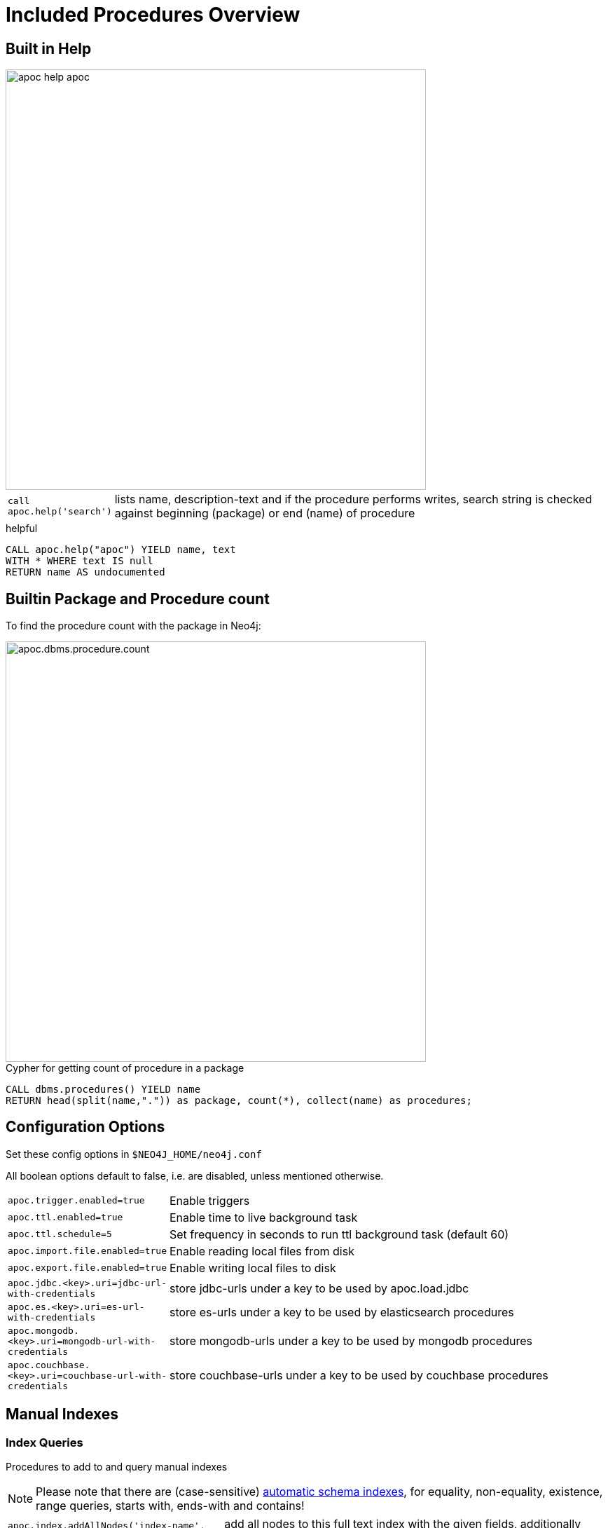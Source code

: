= Included Procedures Overview

== Built in Help

// tag::help[]

image::{img}/apoc-help-apoc.jpg[width=600]

[cols="1m,5"]
|===
| call apoc.help('search') | lists name, description-text and if the procedure performs writes, search string is checked against beginning (package) or end (name) of procedure
|===

.helpful
[source,cypher]
----
CALL apoc.help("apoc") YIELD name, text
WITH * WHERE text IS null
RETURN name AS undocumented
----

// end::help[]

== Builtin Package and Procedure count

// tag::procedurecount[]

To find the procedure count with the package in Neo4j: 

image::{img}/apoc.dbms.procedure.count.jpg[width=600]

.Cypher for getting count of procedure in a package
[source,cypher]

----

CALL dbms.procedures() YIELD name
RETURN head(split(name,".")) as package, count(*), collect(name) as procedures;

----

// end::procedurecount[]

// tag::overview[]

== Configuration Options

Set these config options in `$NEO4J_HOME/neo4j.conf`

All boolean options default to false, i.e. are disabled, unless mentioned otherwise.

[cols="1m,5"]
|===
| apoc.trigger.enabled=true | Enable triggers
| apoc.ttl.enabled=true | Enable time to live background task
| apoc.ttl.schedule=5 | Set frequency in seconds to run ttl background task (default 60)
| apoc.import.file.enabled=true | Enable reading local files from disk
| apoc.export.file.enabled=true | Enable writing local files to disk
| apoc.jdbc.<key>.uri=jdbc-url-with-credentials | store jdbc-urls under a key to be used by apoc.load.jdbc
| apoc.es.<key>.uri=es-url-with-credentials | store es-urls under a key to be used by elasticsearch procedures
| apoc.mongodb.<key>.uri=mongodb-url-with-credentials | store mongodb-urls under a key to be used by mongodb procedures
| apoc.couchbase.<key>.uri=couchbase-url-with-credentials | store couchbase-urls under a key to be used by couchbase procedures
|===


== Manual Indexes

// tag::fulltext[]

=== Index Queries

Procedures to add to and query manual indexes

NOTE: Please note that there are (case-sensitive) http://neo4j.com/docs/developer-manual/current/#cypher-schema[automatic schema indexes], for equality, non-equality, existence, range queries, starts with, ends-with and contains!

[cols="1m,5"]
|===
| apoc.index.addAllNodes('index-name',{label1:['prop1',...],...}) | add all nodes to this full text index with the given fields, additionally populates a 'search' index field with all of them in one place
| apoc.index.addNode(node,['prop1',...]) | add node to an index for each label it has
| apoc.index.addNodeByLabel(node,'Label',['prop1',...]) | add node to an index for the given label
| apoc.index.addRelationship(rel,['prop1',...]) | add relationship to an index for its type
|===

image::{img}/apoc.index.nodes-with-score.jpg[width=600]

[cols="1m,5"]
|===
| apoc.index.search('index-name', 'query') YIELD node, weight | search for the first 100 nodes in the given full text index matching the given lucene query returned by relevance
| apoc.index.nodes('Label','prop:value*') YIELD node, weight | lucene query on node index with the given label name
| apoc.index.relationships('TYPE','prop:value*') YIELD rel, weight | lucene query on relationship index with the given type name
| apoc.index.between(node1,'TYPE',node2,'prop:value*') YIELD rel, weight | lucene query on relationship index with the given type name bound by either or both sides (each node parameter can be null)
| apoc.index.out(node,'TYPE','prop:value*') YIELD node, weight | lucene query on relationship index with the given type name for *outgoing* relationship of the given node, *returns end-nodes*
| apoc.index.in(node,'TYPE','prop:value*') YIELD node, weight | lucene query on relationship index with the given type name for *incoming* relationship of the given node, *returns start-nodes*
|===

=== Index Management

[cols="1m,5"]
|===
| CALL apoc.index.list() YIELD type,name,config | lists all manual indexes
| CALL apoc.index.remove('name') YIELD type,name,config | removes manual indexes
| CALL apoc.index.forNodes('name',{config}) YIELD type,name,config | gets or creates manual node index
| CALL apoc.index.forRelationships('name',{config}) YIELD type,name,config | gets or creates manual relationship index
|===

.Add node to index example
[source,cypher]
----
match (p:Person) call apoc.index.addNode(p,["name","age"]) RETURN count(*);
// 129s for 1M People
call apoc.index.nodes('Person','name:name100*') YIELD node, weight return * limit 2
----

// end::fulltext[]

=== Schema Index Queries

Schema Index lookups that keep order and can apply limits

[cols="1m,5"]
|===
| apoc.index.orderedRange(label,key,min,max,sort-relevance,limit) yield node | schema range scan which keeps index order and adds limit, values can be null, boundaries are inclusive
| apoc.index.orderedByText(label,key,operator,value,sort-relevance,limit) yield node | schema string search which keeps index order and adds limit, operator is 'STARTS WITH' or 'CONTAINS'
|===



== Meta Graph

image::{img}/apoc.meta.graph.jpg[width=600]

Returns a virtual graph that represents the labels and relationship-types available in your database and how they are connected.

[cols="1m,5"]
|===
| CALL apoc.meta.graph | examines the database statistics to create the meta-graph
| CALL apoc.meta.subGraph({labels:[labels],rels:[rel-types],excludes:[label,rel-type,...]}) | examines a sample sub graph to create the meta-graph
| CALL apoc.meta.data | examines a subset of the graph to provide a tabular meta information
| CALL apoc.meta.stats  yield labelCount, relTypeCount, propertyKeyCount, nodeCount, relCount, labels, relTypes, stats | returns the information stored in the transactional database statistics
| CALL apoc.meta.type(value) | type name of a value (`INTEGER,FLOAT,STRING,BOOLEAN,RELATIONSHIP,NODE,PATH,NULL,UNKNOWN,MAP,LIST`)
| CALL apoc.meta.isType(value,type) | returns a row if type name matches none if not
| CALL apoc.meta.types(node or relationship or map) YIELD value | returns a a map of property-keys to their names
|===


.isType example
[source,cypher]
----
MATCH (n:Person)
CALL apoc.meta.isType(n.age,"INTEGER")
RETURN n LIMIT 5
----

== Schema

[cols="1m,5"]
|===
| apoc.schema.assert({indexLabel:[indexKeys],...},{constraintLabel:[constraintKeys,...]}) yield label, key, unique, action | asserts that at the end of the operation the given indexes and unique constraints are there, each label:key pair is considered one constraint/label
|===


== Locking

[cols="1m,5"]
|===
| call apoc.lock.nodes([nodes]) | acquires a write lock on the given nodes
| call apoc.lock.rels([relationships]) | acquires a write lock on the given relationship
| call apoc.lock.all([nodes],[relationships]) | acquires a write lock on the given nodes and relationships
|===

== from/toJson

[cols="1m,5"]
|===
| CALL apoc.convert.toJson([1,2,3]) | converts value to json string
| CALL apoc.convert.toJson( {a:42,b:"foo",c:[1,2,3]}) | converts value to json map
| CALL apoc.convert.fromJsonList('[1,2,3]') | converts json list to Cypher list
| CALL apoc.convert.fromJsonMap( '{"a":42,"b":"foo","c":[1,2,3]}') | converts json map to Cypher map
| CALL apoc.convert.toTree([paths]) yield value | creates a stream of nested documents representing the at least one root of these paths
|===

== Export / Import

Data is exported as cypher statements (for neo4j-shell, and partly apoc.cypher.runFile to the given file.

=== Export to Cypher Script

// tag::export.cypher[]
[cols="1m,5"]
|===
| apoc.export.cypher.all(file,config) | exports whole database incl. indexes as cypher statements to the provided file
| apoc.export.cypher.data(nodes,rels,file,config) | exports given nodes and relationships incl. indexes as cypher statements to the provided file
| apoc.export.cypher.graph(graph,file,config) | exports given graph object incl. indexes as cypher statements to the provided file
| apoc.export.cypher.query(query,file,config) | exports nodes and relationships from the cypher statement incl. indexes as cypher statements to the provided file
|===
// end::export.cypher[]

=== GraphML Import / Export

GraphML is used by other tools, like Gephi and CytoScape to read graph data.

// tag::export.graphml[]
[cols="1m,5"]
|===
| apoc.import.graphml(file-or-url,{batchSize: 10000, readLabels: true, storeNodeIds: false, defaultRelationshipType:"RELATED"}) | imports graphml into the graph
| apoc.export.graphml.all(file,config) | exports whole database as graphml to the provided file
| apoc.export.graphml.data(nodes,rels,file,config) | exports given nodes and relationships as graphml to the provided file
| apoc.export.graphml.graph(graph,file,config) | exports given graph object as graphml to the provided file
| apoc.export.graphml.query(query,file,config) | exports nodes and relationships from the cypher statement as graphml to the provided file
|===
// end::export.graphml[]


== Loading Data from RDBMS

image::{img}/apoc-jdbc-northwind-load.jpg[width=600]

// tag::jdbc[]

[cols="1m,5"]
|===
| CALL apoc.load.jdbc('jdbc:derby:derbyDB','PERSON') YIELD row CREATE (:Person {name:row.name}) | load from relational database, either a full table or a sql statement
| CALL apoc.load.jdbc('jdbc:derby:derbyDB','SELECT * FROM PERSON WHERE AGE > 18') | load from relational database, either a full table or a sql statement
| CALL apoc.load.driver('org.apache.derby.jdbc.EmbeddedDriver') | register JDBC driver of source database
|===

To simplify the JDBC URL syntax and protect credentials, you can configure aliases in `conf/neo4j.conf`:

----
apoc.jdbc.myDB.url=jdbc:derby:derbyDB
----

----
CALL apoc.load.jdbc('jdbc:derby:derbyDB','PERSON')

becomes

CALL apoc.load.jdbc('myDB','PERSON')
----

The 3rd value in the `apoc.jdbc.<alias>.url=` effectively defines an alias to be used in  `apoc.load.jdbc('<alias>',....`

// end::jdbc[]

== Loading Data from Web-APIs (JSON, XML, CSV)

// tag::xml[]

[cols="1m,5"]
|===
| CALL apoc.load.json('http://example.com/map.json') YIELD value as person CREATE (p:Person) SET p = person | load from JSON URL (e.g. web-api) to import JSON as stream of values if the JSON was an array or a single value if it was a map
| CALL apoc.load.xml('http://example.com/test.xml') YIELD value as doc CREATE (p:Person) SET p.name = doc.name | load from XML URL (e.g. web-api) to import XML as single nested map with attributes and `_type`, `_text` and `_children` fields.
| CALL apoc.load.xmlSimple('http://example.com/test.xml') YIELD value as doc CREATE (p:Person) SET p.name = doc.name | load from XML URL (e.g. web-api) to import XML as single nested map with attributes and `_type`, `_text` fields and `_<childtype>` collections per child-element-type.
| CALL apoc.load.csv('url',{sep:";"}) YIELD lineNo, list, map | load CSV fom URL as stream of values +
config contains any of: `{skip:1,limit:5,header:false,sep:'TAB',ignore:['tmp'],arraySep:';',mapping:{years:{type:'int',arraySep:'-',array:false,name:'age',ignore:false}}`
|===

// end::xml[]

== Interacting with Elastic Search

// tag::elasticsearch[]

[cols="3m,2"]
|===
| apoc.es.stats(host-url-Key) | elastic search statistics
| apoc.es.get(host-or-port,index-or-null,type-or-null,id-or-null,query-or-null,payload-or-null) yield value | perform a GET operation
| apoc.es.query(host-or-port,index-or-null,type-or-null,query-or-null,payload-or-null) yield value | perform a SEARCH operation
| apoc.es.getRaw(host-or-port,path,payload-or-null) yield value | perform a raw GET operation
| apoc.es.postRaw(host-or-port,path,payload-or-null) yield value | perform a raw POST operation
| apoc.es.post(host-or-port,index-or-null,type-or-null,query-or-null,payload-or-null) yield value | perform a POST operation
| apoc.es.put(host-or-port,index-or-null,type-or-null,query-or-null,payload-or-null) yield value | perform a PUT operation
|===

// end::elasticsearch[]

== Interacting with MongoDB

// tag::mongodb[]

[cols="3m,2"]
|===
| CALL apoc.mongodb.get(host-or-port,db-or-null,collection-or-null,query-or-null) yield value | perform a find operation on mongodb collection
| CALL apoc.mongodb.count(host-or-port,db-or-null,collection-or-null,query-or-null) yield value | perform a find operation on mongodb collection
| CALL apoc.mongodb.first(host-or-port,db-or-null,collection-or-null,query-or-null) yield value | perform a first operation on mongodb collection
| CALL apoc.mongodb.find(host-or-port,db-or-null,collection-or-null,query-or-null,projection-or-null,sort-or-null) yield value | perform a find,project,sort operation on mongodb collection
| CALL apoc.mongodb.insert(host-or-port,db-or-null,collection-or-null,list-of-maps) | inserts the given documents into the mongodb collection
| CALL apoc.mongodb.delete(host-or-port,db-or-null,collection-or-null,list-of-maps) | inserts the given documents into the mongodb collection
| CALL apoc.mongodb.update(host-or-port,db-or-null,collection-or-null,list-of-maps) | inserts the given documents into the mongodb collection
|===

Copy these jars into the plugins directory:

----
mvn dependency:copy-dependencies
cp target/dependency/mongodb*.jar target/dependency/bson*.jar $NEO4J_HOME/plugins/
----

[source,cypher]
----
CALL apoc.mongodb.first('mongodb://localhost:27017','test','test',{name:'testDocument'})
----
// end::mongodb[]

== Interacting with Couchbase

// tag::couchbase[]

[cols="3m,2"]
|===
| CALL apoc.couchbase.get(nodes, bucket, documentId) yield id, expiry, cas, mutationToken, content | Retrieves a couchbase json document by its unique ID
| CALL apoc.couchbase.exists(nodes, bucket, documentId) yield value | Check whether a couchbase json document with the given ID does exist
| CALL apoc.couchbase.insert(nodes, bucket, documentId, jsonDocument) yield id, expiry, cas, mutationToken, content | Insert a couchbase json document with its unique ID
| CALL apoc.couchbase.upsert(nodes, bucket, documentId, jsonDocument) yield id, expiry, cas, mutationToken, content | Insert or overwrite a couchbase json document with its unique ID
| CALL apoc.couchbase.append(nodes, bucket, documentId, jsonDocument) yield id, expiry, cas, mutationToken, content | Append a couchbase json document to an existing one
| CALL apoc.couchbase.prepend(nodes, bucket, documentId, jsonDocument) yield id, expiry, cas, mutationToken, content | Prepend a couchbase json document to an existing one
| CALL apoc.couchbase.remove(nodes, bucket, documentId) yield id, expiry, cas, mutationToken, content | Remove the couchbase json document identified by its unique ID
| CALL apoc.couchbase.replace(nodes, bucket, documentId, jsonDocument) yield id, expiry, cas, mutationToken, content | Replace the content of the couchbase json document identified by its unique ID.
| CALL apoc.couchbase.query(nodes, bucket, statement) yield queryResult | Executes a plain un-parameterized N1QL statement.
| CALL apoc.couchbase.posParamsQuery(nodes, bucket, statement, params) yield queryResult | Executes a N1QL statement with positional parameters.
| CALL apoc.couchbase.namedParamsQuery(nodes, bucket, statement, paramNames, paramValues) yield queryResult | Executes a N1QL statement with named parameters.
|===

Copy these jars into the plugins directory:

----
mvn dependency:copy-dependencies
cp target/dependency/java-client-2.3.1.jar target/dependency/core-io-1.3.1.jar target/dependency/rxjava-1.1.5.jar $NEO4J_HOME/plugins/
----

[source,cypher]
----
CALL apoc.couchbase.get(['localhost'], 'default', 'artist:vincent_van_gogh')
----
// end::couchbase[]

== Streaming Data to Gephi

// tag::gephi[]

[cols="1m,5"]
|===
| apoc.gephi.add(url-or-key, workspace, data) | streams provided data to Gephi
|===

=== Notes

Gephi has a https://marketplace.gephi.org/plugin/graph-streaming/[streaming plugin], that can provide and accept https://github.com/gephi/gephi/wiki/GraphStreaming#Gephi_as_Master[JSON-graph-data] in a streaming fashion.

Make sure to install the plugin firsrt and activate it for your workspace (there is a new "Streaming"-tab besides "Layout"), right-click "Master"->"start" to start the server.

You can provide your workspace name (you might want to rename it before you start thes streaming), otherwise it defaults to `workspace0`

The default Gephi-URL is http://localhost:8080, resulting in `http://localhost:8080/workspace0?operation=updateGraph`

You can also configure it in `conf/neo4j.conf` via  `apoc.gephi.url=url` or `apoc.gephi.<key>.url=url`

=== Example

[source,cypher]
----
match path = (:Person)-[:ACTED_IN]->(:Movie)
WITH path LIMIT 1000
with collect(path) as paths
call apoc.gephi.add(null,'workspace0', paths) yield nodes, relationships, time
return nodes, relationships, time
----

// end::gephi[]

== Creating Data

[cols="1m,5"]
|===
| CALL apoc.create.node(['Label'], {key:value,...}) | create node with dynamic labels
| CALL apoc.create.nodes(['Label'], [{key:value,...}]) | create multiple nodes with dynamic labels
| CALL apoc.create.addLabels( [node,id,ids,nodes], ['Label',...]) | adds the given labels to the node or nodes
| CALL apoc.create.removeLabels( [node,id,ids,nodes], ['Label',...]) | removes the given labels from the node or nodes
| CALL apoc.create.relationship(person1,'KNOWS',{key:value,...}, person2) | create relationship with dynamic rel-type
| CALL apoc.create.uuid YIELD uuid | creates an UUID
| CALL apoc.create.uuids(count) YIELD uuid | creates count UUIDs
| CALL apoc.nodes.link([nodes],'REL_TYPE') | creates a linked list of nodes from first to last
| CALL apoc.nodes.isDense(node/[nodes]/id/[ids]) yield node, dense | returns each node and a 'dense' flag if it is a dense node
| CALL apoc.node.relationship.exists(node, rel-direction-pattern) | yields true effectively when the node has the relationships of the pattern
|===

== Virtual Nodes/Rels

Virtual Nodes and Relationships don't exist in the graph, they are only returned to the UI/user for representing a graph projection.
They can be visualized or processed otherwise.
Please note that they have negative id's.

[cols="1m,5"]
|===
| CALL apoc.create.vNode(['Label'], {key:value,...}) | returns a virtual node
| CALL apoc.create.vNodes(['Label'], [{key:value,...}]) | returns virtual nodes
| CALL apoc.create.vRelationship(nodeFrom,'KNOWS',{key:value,...}, nodeTo) | returns a virtual relationship
| CALL apoc.create.vPattern({_labels:['LabelA'],key:value},'KNOWS',{key:value,...}, {_labels:['LabelB'],key:value}) | returns a virtual pattern
| CALL apoc.create.vPatternFull(['LabelA'],{key:value},'KNOWS',{key:value,...},['LabelB'],{key:value}) | returns a virtual pattern
|===

// * TODO `CALL apoc.create.vGraph([nodes, {_labels:[],... prop:value,...}], [rels,{_from:keyValueFrom,_to:{_label:,_key:,_value:value}, _type:'KNOWS', prop:value,...}],['pk1','Label2:pk2'])

Example

[source,cypher]
----
MATCH (a)-[r]->(b)
WITH head(labels(a)) AS l, head(labels(b)) AS l2, type(r) AS rel_type, count(*) as count
CALL apoc.create.vNode(['Meta_Node'],{name:l}) yield node as a
CALL apoc.create.vNode(['Meta_Node'],{name:l2}) yield node as b
CALL apoc.create.vRelationship(a,'META_RELATIONSHIP',{name:rel_type, count:count},b) yield rel
RETURN *;
----

== Virtual Graph

Create a graph object (map) from information that's passed in.
It's basic structure is: `{name:"Name",properties:{properties},nodes:[nodes],relationships:[relationships]}`

[cols="1m,5"]
|===
| apoc.graph.from(data,'name',{properties}) yield graph | creates a virtual graph object for later processing it tries its best to extract the graph information from the data you pass in
| apoc.graph.fromData([nodes],[relationships],'name',{properties}) | creates a virtual graph object for later processing
| apoc.graph.fromPaths(path,'name',{properties}) | creates a virtual graph object for later processing
| apoc.graph.fromPaths([paths],'name',{properties}) | creates a virtual graph object for later processing
| apoc.graph.fromDB('name',{properties}) | creates a virtual graph object for later processing
| apoc.graph.fromCypher('statement',{params},'name',{properties}) | creates a virtual graph object for later processing
|===

== Generating Graphs

Generate undirected (random direction) graphs with semi-real random distributions based on theoretical models.

[cols="1m,5"]
|===
| apoc.generate.er(noNodes, noEdges, 'label', 'type') | generates a graph according to Erdos-Renyi model (uniform)
| apoc.generate.ws(noNodes, degree, beta, 'label', 'type') | generates a graph according to Watts-Strogatz model (clusters)
| apoc.generate.ba(noNodes, edgesPerNode, 'label', 'type') | generates a graph according to Barabasi-Albert model (preferential attachment)
| apoc.generate.complete(noNodes, 'label', 'type') | generates a complete graph (all nodes connected to all other nodes)
| apoc.generate.simple([degrees], 'label', 'type') | generates a graph with the given degree distribution
|===

Example

[source,cypher]
----
CALL apoc.generate.ba(1000, 2, 'TestLabel', 'TEST_REL_TYPE')
CALL apoc.generate.ws(1000, null, null, null)
CALL apoc.generate.simple([2,2,2,2], null, null)
----

== Warmup

(thanks @SaschaPeukert)

[cols="1m,5"]
|===
| CALL apoc.warmup.run() | Warmup the node and relationship page-caches by loading one page at a time
|===

== Monitoring

(thanks @ikwattro)

[cols="1m,5"]
|===
| apoc.monitor.ids | node and relationships-ids in total and in use
| apoc.monitor.kernel | store information such as kernel version, start time, read-only, database-name, store-log-version etc.
| apoc.monitor.store | store size information for the different types of stores
| apoc.monitor.tx | number of transactions total,opened,committed,concurrent,rolled-back,last-tx-id
| apoc.monitor.locks(minWaitTime long) | db locking information such as avertedDeadLocks, lockCount, contendedLockCount and contendedLocks etc. (enterprise)
|===

// include::{img}/apoc.monitor.png[width=600]

// tag::cypher[]

== Cypher Execution

[cols="1m,5"]
|===
| CALL apoc.cypher.run(fragment, params) yield value | executes reading fragment with the given parameters
| CALL apoc.cypher.runFile(file or url) yield row, result | runs each statement in the file, all semicolon separated - currently no schema operations
| CALL apoc.cypher.runMany('cypher;\nstatements;',{params}) | runs each semicolon separated statement and returns summary - currently no schema operations
| CALL apoc.cypher.mapParallel(fragment, params, list-to-parallelize) yield value | executes fragment in parallel batches with the list segments being assigned to _
| CALL apoc.cypher.doIt(fragment, params) yield value | executes writing fragment with the given parameters
| CALL apoc.cypher.runTimeboxed('cypherStatement',{params}, timeout) | abort statement after timeout millis if not finished
|===

// end::cypher[]
// TODO runFile: begin/commit/schema await/constraints/indexes

// tag::trigger[]

== Triggers

Enable `apoc.trigger.enabled=true` in `$NEO4J_HOME/config/neo4j.conf` first.

[cols="1m,5"]
|===
| CALL apoc.trigger.add(name, statement, selector) yield name, statement, installed | add a trigger statement under a name, in the statement you can use {createdNodes}, {deletedNodes} etc., the selector is {phase:'before/after/rollback'} returns previous and new trigger information
| CALL apoc.trigger.remove(name) yield name, statement, installed | remove previously added trigger, returns trigger information
| CALL apoc.trigger.list() yield name, statement, installed | update and list all installed triggers
|===

.Examples
[source,cypher]
----
CALL apoc.trigger.add('timestamp','UNWIND {createdNodes} AS n SET n.ts = timestamp()');
CALL apoc.trigger.add('lowercase','UNWIND {createdNodes} AS n SET n.id = toLower(n.name)');
CALL apoc.trigger.add('txInfo',   'UNWIND {createdNodes} AS n SET n.txId = {transactionId}, n.txTime = {commitTime}', {phase:'after'});
CALL apoc.trigger.add('count-removed-rels','MATCH (c:Counter) SET c.count = c.count + size([r IN {deletedRelationships} WHERE type(r) = "X"])')
----

// end::trigger[]


== Job Management

// tag::periodic[]

[cols="1m,5"]
|===
| CALL apoc.periodic.commit(statement, params) | repeats an batch update statement until it returns 0, this procedure is blocking
| CALL apoc.periodic.list() | list all jobs
| CALL apoc.periodic.submit('name',statement) | submit a one-off background statement
| CALL apoc.periodic.schedule('name',statement,repeat-time-in-seconds) | submit a repeatedly-called background statement
| CALL apoc.periodic.countdown('name',statement,delay-in-seconds) | submit a repeatedly-called background statement until it returns 0
| CALL apoc.periodic.rock_n_roll(statementIteration, statementAction, batchSize) YIELD batches, total | iterate over first statement and apply action statement with given transaction batch size. Returns to numeric values holding the number of batches and the number of total processed rows. E.g.
| CALL apoc.periodic.iterate('statement returning items', 'statement per item', {batchSize:1000,parallel:true}) YIELD batches, total | run the second statement for each item returned by the first statement. Returns number of batches and total processed rows
|===

* there are also static methods `Jobs.submit`, and `Jobs.schedule` to be used from other procedures
* jobs list is checked / cleared every 10s for finished jobs


.copies over the `name` property of each person to `lastname`
[source,cypher]
----
CALL apoc.periodic.rock_n_roll('match (p:Person) return id(p) as id_p', 'MATCH (p) where id(p)={id_p} SET p.lastname =p.name', 20000)
----

// end::periodic[]

== Graph Refactoring

[cols="1m,5"]
|===
| call apoc.refactor.cloneNodes([node1,node2,...]) |  clone nodes with their labels and properties
| call apoc.refactor.cloneNodesWithRelationships([node1,node2,...]) | clone nodes with their labels, properties and relationships
| call apoc.refactor.mergeNodes([node1,node2]) | merge nodes onto first in list
| call apoc.refactor.to(rel, endNode) | redirect relationship to use new end-node
| call apoc.refactor.from(rel, startNode) | redirect relationship to use new start-node
| call apoc.refactor.setType(rel, 'NEW-TYPE') | change relationship-type
| call apoc.refactor.extractNode([rel1,rel2,...], [labels], 'OUT','IN') | extract node from relationships
| call apoc.refactor.collapseNode([node1,node2],'TYPE') | collapse node to relationship, node with one rel becomes self-relationship
| call apoc.refactor.normalizeAsBoolean(entity, propertyKey, true_values, false_values) | normalize/convert a property to be boolean
| call apoc.refactor.categorize(node, propertyKey, type, outgoing, label) | turn each unique propertyKey into a category node and connect to it
|===

TODO:

* merge nodes by label + property
* merge relationships

== Spatial

[cols="1m,5"]
|===
| CALL apoc.spatial.geocode('address') YIELD location, latitude, longitude, description, osmData | look up geographic location of location from openstreetmap geocoding service
| CALL apoc.spatial.sortPathsByDistance(Collection<Path>) YIELD path, distance | sort a given collection of paths by geographic distance based on lat/long properties on the path nodes
|===

== Helpers

=== Static Value Storage

[cols="1m,5"]
|===
| apoc.static.get(name) | returns statically stored value from config (apoc.static.<key>) or server lifetime storage
| apoc.static.getAll(prefix) |  returns statically stored values from config (apoc.static.<prefix>) or server lifetime storage
| apoc.static.set(name, value) | stores value under key for server livetime storage, returns previously stored or configured value
|===

=== Conversion Functions

Sometimes type information gets lost, these functions help you to coerce an "Any" value to the concrete type

[cols="1m,5"]
|===
| apoc.convert.toString(value) | tries it's best to convert the value to a string
| apoc.convert.toMap(value) | tries it's best to convert the value to a map
| apoc.convert.toList(value) | tries it's best to convert the value to a list
| apoc.convert.toBoolean(value) | tries it's best to convert the value to a boolean
| apoc.convert.toNode(value) | tries it's best to convert the value to a node
| apoc.convert.toRelationship(value) | tries it's best to convert the value to a relationship
| apoc.convert.toSet(value) | tries it's best to convert the value to a set
|===

=== Map Functions

[cols="1m,5"]
|===
| apoc.map.fromPairs([[key,value],[key2,value2],...]) | creates map from list with key-value pairs
| apoc.map.fromLists([keys],[values]) | creates map from a keys and a values list
| apoc.map.fromValues([key,value,key1,value1]) | creates map from alternating keys and values in a list
| apoc.map.merge({first},{second}) yield value | creates map from merging the two source maps
| apoc.map.setKey(map,key,value) | returns the map with the value for this key added or replaced
| apoc.map.removeKey(map,key) | returns the map with the key removed
| apoc.map.removeKeys(map,[keys]) | returns the map with the keys removed
| apoc.map.clean(map,[keys],[values]) yield value | removes the keys and values (e.g. null-placeholders) contained in those lists, good for data cleaning from CSV/JSON
|===


=== Collection Functions

[cols="1m,5"]
|===
| apoc.coll.sum([0.5,1,2.3]) | sum of all values in a list
| apoc.coll.avg([0.5,1,2.3]) | avg of all values in a list
| apoc.coll.min([0.5,1,2.3]) | minimum of all values in a list
| apoc.coll.max([0.5,1,2.3]) | maximum of all values in a list
| apoc.coll.sumLongs([1,3,3]) | sums all numeric values in a list
| apoc.coll.partition(list,batchSize) | partitions a list into sublists of `batchSize`
| apoc.coll.zip([list1],[list2]) | all values in a list
| apoc.coll.pairs([1,2,3]) YIELD value | [1,2],[2,3],[3,null]
| apoc.coll.pairsMin([1,2,3]) YIELD value | [1,2],[2,3]
| apoc.coll.toSet([list]) | returns a unique list backed by a set
| apoc.coll.sort(coll) | sort on Collections
| apoc.coll.sortNodes([nodes], 'name') | sort nodes by property
| apoc.coll.contains(coll, value) | optimized contains operation (using a HashSet) (returns single row or not)
| apoc.coll.containsAll(coll, values) | optimized contains-all operation (using a HashSet) (returns single row or not)
| apoc.coll.containsSorted(coll, value) | optimized contains on a sorted list operation (Collections.binarySearch) (returns single row or not)
| apoc.coll.containsAllSorted(coll, value) | optimized contains-all on a sorted list operation (Collections.binarySearch) (returns single row or not)
| apoc.coll.union(first, second) | creates the distinct union of the 2 lists
| apoc.coll.subtract(first, second) | returns unique set of first list with all elements of second list removed
| apoc.coll.removeAll(first, second) | returns first list with all elements of second list removed
| apoc.coll.intersection(first, second) | returns the unique intersection of the two lists
| apoc.coll.disjunction(first, second) | returns the disjunct set of the two lists
| apoc.coll.unionAll(first, second) | creates the full union with duplicates of the two lists
| apoc.coll.split(list,value) | splits collection on given values rows of lists, value itself will not be part of resulting lists
| apoc.coll.indexOf(coll, value) | position of value in the list
|===

=== Lookup Functions

[cols="1m,5"]
|===
| apoc.get.nodes(node|id|[ids]) yield node | quickly returns all nodes with these id's
| apoc.get.rels(rels|id|[ids]) yield rel | quickly returns all relationships with these id's
|===

=== Text Functions

[cols="1m,5"]
|===
| CALL apoc.text.join(['text1','text2',...], delimiter) YIELD value | join the given strings with the given delimiter.
| CALL apoc.text.format(text,[params]) YIELD value | sprintf format the string with the params given
| CALL apoc.text.lpad(text,count,delim) YIELD value | left pad the string to the given width
| CALL apoc.text.rpad(text,count,delim) YIELD value | right pad the string to the given width
| apoc.data.domain(email_or_url) yield value | returns domain part of the value
|===

=== Phonetic Comparisons

[cols="1m,5"]
|===
| CALL apoc.text.phonetic(value) yield value | Compute the US_ENGLISH phonetic soundex encoding of all words of the text value which can be a single string or a list of strings
| CALL apoc.text.phoneticDelta(text1, text2) yield phonetic1, phonetic2, delta | Compute the US_ENGLISH soundex character difference between two given strings
| CALL apoc.text.clean(text) YIELD value | strip the given string of everything except alpha numeric characters and convert it to lower case.
| CALL apoc.text.compareCleaned(text1, text2) YIELD value | compare the given strings stripped of everything except alpha numeric characters converted to lower case.
| CALL apoc.text.filterCleanMatches(text1, text2) YIELD value | filter out non-matches of the given strings stripped of everything except alpha numeric characters converted to lower case.
|===



== Utilities

[cols="1m,5"]
|===
| apoc.util.sha1([values]) | computes the sha1 of the concatenation of all string values of the list
| apoc.util.md5([values]) | computes the md5 of the concatenation of all string values of the list
| apoc.util.sleep({duration}) | sleeps for <duration> millis, transaction termination is honored
| apoc.util.validate(predicate, message,[params]) | raises exception if prediate evaluates to true
|===


== Config

[cols="1m,5"]
|===
| apoc.config.list | Lists the Neo4j configuration as key,value table
| apoc.config.map | Lists the Neo4j configuration as map
|===

== Date/time Support

(thanks @tkroman)

=== Conversion between formatted dates and timestamps

[cols="1m,5"]
|===
| apoc.date.parseDefault('2015-03-25 03:15:59','s') | get Unix time equivalent of given date (in seconds)
| apoc.date.parse('2015/03/25 03-15-59','s', 'yyyy/MM/dd HH/mm/ss') | same as previous, but accepts custom datetime format
| apoc.date.formatDefault(12345,'s') | get string representation of date corresponding to given Unix time (in seconds)
| apoc.date.format(12345,'s', 'yyyy/MM/dd HH/mm/ss') | the same as previous, but accepts custom datetime format

| apoc.date.parseDefault('2015-03-25 03:15:59','ms') | get Unix time equivalent of given date (in milliseconds)
| apoc.date.parse('2015/03/25 03-15-59','ms','yyyy/MM/dd HH/mm/ss') | same as previous, but accepts custom datetime format
| apoc.date.formatDefault(12345,'ms') | get string representation of date corresponding to given time in milliseconds in UTC time zone
| apoc.date.format(12345,'ms', 'yyyy/MM/dd HH/mm/ss') | the same as previous, but accepts custom datetime format
| apoc.date.formatTimeZone(12345,'s', 'yyyy/MM/dd HH/mm/ss', 'ABC') | the same as previous, but accepts custom time zone
|===

* possible unit values: `ms,s,m,h,d` and their long forms `millis,milliseconds,seconds,minutes,hours,days`.
* possible time zone values: Either an abbreviation such as `PST`, a full name such as `America/Los_Angeles`, or a custom ID such as `GMT-8:00`. Full names are recommended. You can view a list of full names in https://en.wikipedia.org/wiki/List_of_tz_database_time_zones[this Wikipedia page].

=== Reading separate datetime fields

Splits date (optionally, using given custom format) into fields returning a map from field name to its value.

* `apoc.date.fields('2015-03-25 03:15:59')`
* `apoc.date.fieldsFormatted('2015-01-02 03:04:05 EET', 'yyyy-MM-dd HH:mm:ss zzz')`

== Bitwise operations

Provides a wrapper around the java bitwise operations.
|===
| call apoc.bitwise.op(a long, "operation", b long ) yield value as <identifier> 
|===

examples
|===
| operator | name | example | result 
| a & b | AND | call apoc.bitwise.op(60,"&",13) | 12 
| a \| b | OR | call apoc.bitwise.op(60,"\|",13) | 61 
| a ^ b | XOR | call apoc.bitwise.op(60,"&",13) | 49
| ~a | NOT | call apoc.bitwise.op(60,"&",0) | -61
| a << b | LEFT SHIFT | call apoc.bitwise.op(60,"<<",2) | 240
| a >> b | RIGHT SHIFT | call apoc.bitwise.op(60,">>",2) | 15 
| a >>> b | UNSIGNED RIGHT SHIFT | call apoc.bitwise.op(60,">>>",2) | 15 
|===

== Path Expander

(thanks @keesvegter)

The apoc.path.expand procedure makes it possible to do variable length path traversals where you can specify the direction of the relationship per relationship type and a list of Label names which act as a "whitelist" or a "blacklist". The procedure will return a list of Paths in a variable name called "path".

[cols="1m,5"]
|===
| call apoc.path.expand(startNode <id>\|Node, relationshipFilter, labelFilter, minDepth, maxDepth ) yield path as <identifier> | expand from given nodes(s) taking the provided restrictions into account
|===


=== Relationship Filter

Syntax: `[<]RELATIONSHIP_TYPE1[>]|[<]RELATIONSHIP_TYPE2[>]|...`

[opts=header,cols="m,m,a"]
|===
| input | type | direction
| LIKES> | LIKES | OUTGOING
| <FOLLOWS | FOLLOWS  | INCOMING
| KNOWS  | KNOWS | BOTH
|===

=== Label Filter

Syntax: `[+-/]LABEL1|LABEL2|...`

[opts=header,cols="m,m,a"]
|===
| input | label | result
| +Friend | Friend | include label (whitelist)
| -Foe | Foe | exclude label (blacklist)
| /Friend | Friend | stop traversal after reaching a friend (but include him)
|===

== Parallel Node Search 

Utility to find nodes in parallel (if possible). These procedures return a single list of nodes or a list of 'reduced' records with node id, labels, and the properties where the search was executed upon. 

[cols="5m,4"]
|===
| call apoc.search.node(labelPropertyMap, searchType, search ) yield node | A distinct set of Nodes will be returned.
| call apoc.search.nodeAll(labelPropertyMap, searchType, search ) yield node | All the found Nodes will be returned.
| call apoc.search.nodeReduced(labelPropertyMap, searchType, search ) yield id, labels, values | A merged set of 'minimal' Node information will be returned. One record per node (-id).
| call apoc.search.nodeAllReduced(labelPropertyMap, searchType, search ) yield id, labels, values | All the found 'minimal' Node information will be returned. One record per label and property.
|===

[cols="1m,4,3"]
|===
| labelPropertyMap |   `'{ label1 : "propertyOne", label2 :["propOne","propTwo"] }'` | (JSON or Map) For every Label-Property combination a search will be executed in parallel (if possible): Label1.propertyOne, label2.propOne and label2.propTwo.
| searchType |  'exact' or 'contains' or 'starts with' or 'ends with' | Case insensitive string search operators
| searchType |  "<", ">", "=", "<>", "<=", ">=", "=~" | Operators
| search | 'Keanu' | The actual search term (string, number, etc).
|===

.example
[source,cypher]
----
CALL apoc.search.nodeAll('{Person: "name",Movie: ["title","tagline"]}','contains','her') YIELD node AS n RETURN n
call apoc.search.nodeReduced({Person: 'born', Movie: ['released']},'>',2000) yield id, labels, properties RETURN *
----

== Graph Algorithms (work in progress)

Provides some graph algorithms (not very optimized yet)

[cols="3m,3"]
|===
| apoc.algo.dijkstra(startNode, endNode, 'KNOWS\|<WORKS_WITH\|IS_MANAGER_OF>', 'distance') YIELD path, weight | run dijkstra with relationship property name as cost function
| apoc.algo.dijkstraWithDefaultWeight(startNode, endNode, 'KNOWS\|<WORKS_WITH\|IS_MANAGER_OF>',  'distance', 10) YIELD path, weight | run dijkstra with relationship property name as cost function and a default weight if the property does not exist
| apoc.algo.aStar(startNode, endNode, 'KNOWS\|<WORKS_WITH\|IS_MANAGER_OF>', 'distance','lat','lon')  YIELD path, weight | run A* with relationship property name as cost function
| apoc.algo.aStar(startNode, endNode, 'KNOWS\|<WORKS_WITH\|IS_MANAGER_OF>', {weight:'dist',default:10, x:'lon',y:'lat'}) YIELD path, weight | run A* with relationship property name as cost function
| apoc.algo.allSimplePaths(startNode, endNode, 'KNOWS\|<WORKS_WITH\|IS_MANAGER_OF>', 5) YIELD path,  weight | run allSimplePaths with relationships given and maxNodes
|===


[cols="3m,3"]
|===
| apoc.algo.betweenness(['TYPE',...],nodes,BOTH) YIELD node, score | calculate betweenness  centrality for given nodes
| apoc.algo.closeness(['TYPE',...],nodes, INCOMING) YIELD node, score | calculate closeness  centrality for given nodes
| apoc.algo.cover(nodeIds) YIELD rel | return relationships between this set of nodes
|===

[cols="3m,3"]
|===
| apoc.algo.pageRank(nodes) YIELD node, score | calculates page rank for given nodes
| apoc.algo.pageRankWithConfig(nodes,{iterations:_,types:_}) YIELD node, score | calculates page rank for given nodes
|===

[cols="3m,3"]
|===
| apoc.algo.community(times,labels,partitionKey,type,direction,weightKey,batchSize) | simple label propagation kernel
| apoc.algo.cliques(minSize) YIELD clique | search the graph and return all maximal cliques at least at  large as the minimum size argument.
| apoc.algo.cliquesWithNode(startNode, minSize) YIELD clique | search the graph and return all maximal cliques that  are at least as large than the minimum size argument and contain this node
|===

Example: find the weighted shortest path based on relationship property `d` from `A` to `B` following just `:ROAD` relationships

[source,cypher]
----
MATCH (from:Loc{name:'A'}), (to:Loc{name:'D'})
CALL apoc.algo.dijkstra(from, to, 'ROAD', 'd') yield path as path, weight as weight
RETURN path, weight
MATCH (n:Person)
----

// end::overview[]
